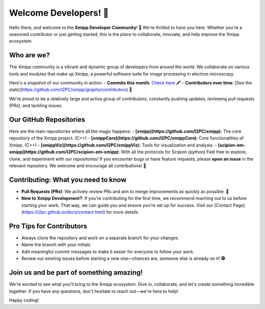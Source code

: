 Welcome Developers! 👋
======================

Hello there, and welcome to the **Xmipp Developer Community**! 🚀 We're thrilled to have you here. Whether you're a seasoned contributor or just getting started, this is the place to collaborate, innovate, and help improve the Xmipp ecosystem.

Who are we? 
--------------
The Xmipp community is a vibrant and dynamic group of developers from around the world. We collaborate on various tools and modules that make up Xmipp, a powerful software suite for image processing in electron microscopy.

Here's a snapshot of our community in action:
- **Commits this month**: `Check here <https://github.com/I2PC/xmipp/pulse/monthly>`__ 🖋️
- **Contributors over time**: [See the stats](https://github.com/I2PC/xmipp/graphs/contributors) 👥

We're proud to be a relatively large and active group of contributors, constantly pushing updates, reviewing pull requests (PRs), and tackling issues.

Our GitHub Repositories 
--------------------------
Here are the main repositories where all the magic happens:
- **[xmipp](https://github.com/I2PC/xmipp)**: The core repository of the Xmipp project. (C++)
- **[xmippCore](https://github.com/I2PC/xmippCore)**: Core functionalities of Xmipp. (C++)
- **[xmippViz](https://github.com/I2PC/xmippViz)**: Tools for visualization and analysis.
- **[scipion-em-xmipp](https://github.com/I2PC/scipion-em-xmipp)**: With all the protocols for Scipion (python)
Feel free to explore, clone, and experiment with our repositories! If you encounter bugs or have feature requests, please **open an issue** in the relevant repository. We welcome and encourage all contributions! 🙌

Contributing: What you need to know 
--------------------------------------
- **Pull Requests (PRs)**: We actively review PRs and aim to merge improvements as quickly as possible. 🎉
- **New to Xmipp Development?**: If you're contributing for the first time, we recommend reaching out to us before starting your work. That way, we can guide you and ensure you're set up for success.  
  Visit our [Contact Page](https://i2pc.github.io/docs/contact.html) for more details.

Pro Tips for Contributors 
----------------------------
- Always clone the repository and work on a separate branch for your changes. 
- Name the branch with your initials 
- Add meaningful commit messages to make it easier for everyone to follow your work.
- Review our existing issues before starting a new one—chances are, someone else is already on it! 🕵️

Join us and be part of something amazing! 
--------------------------------------------
We're excited to see what you'll bring to the Xmipp ecosystem. Dive in, collaborate, and let's create something incredible together. If you have any questions, don't hesitate to reach out—we're here to help!

Happy coding! 

